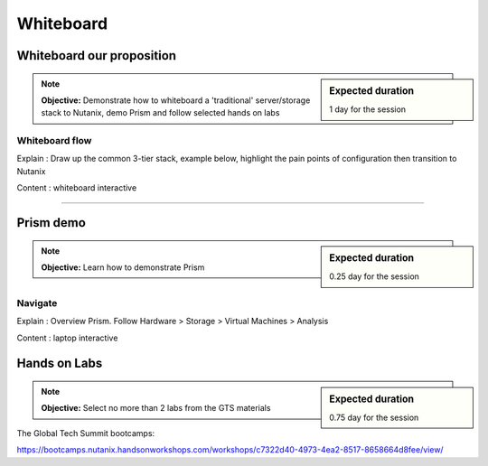 Whiteboard
==========


Whiteboard our proposition
++++++++++++++++++++++++++
.. sidebar:: Expected duration

    1 day for the session

.. note:: **Objective:** Demonstrate how to whiteboard a 'traditional' server/storage stack to Nutanix, demo Prism and follow selected hands on labs

Whiteboard flow
---------------
Explain : Draw up the common 3-tier stack, example below, highlight the pain points of configuration then transition to Nutanix

Content : whiteboard interactive

.. image:: emc-stack.png
 :width: 600
 :alt: SAN stack

----

Prism demo
++++++++++
.. sidebar:: Expected duration

    0.25 day for the session

.. note:: **Objective:** Learn how to demonstrate Prism


Navigate
--------
Explain : Overview Prism. Follow Hardware > Storage > Virtual Machines > Analysis

Content : laptop interactive


Hands on Labs
+++++++++++++
.. sidebar:: Expected duration

    0.75 day for the session

.. note:: **Objective:** Select no more than 2 labs from the GTS materials

The Global Tech Summit bootcamps:

https://bootcamps.nutanix.handsonworkshops.com/workshops/c7322d40-4973-4ea2-8517-8658664d8fee/view/
